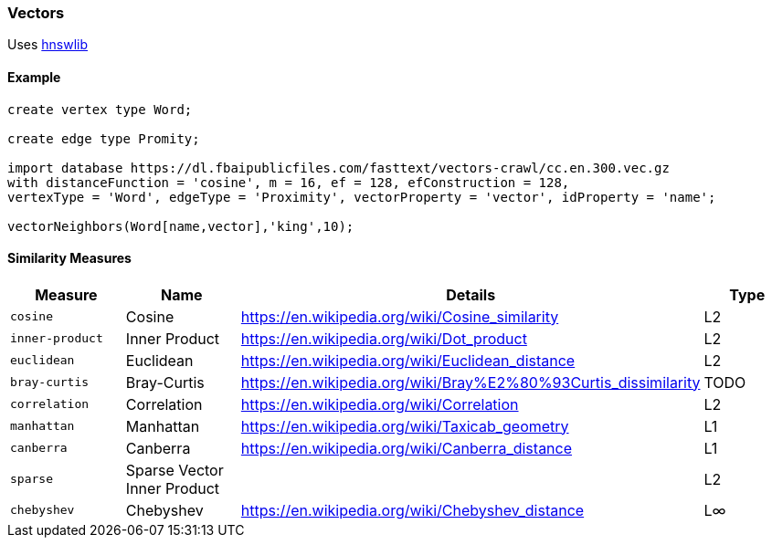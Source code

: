 [[Vectors]]
=== Vectors

Uses https://github.com/jelmerk/hnswlib[hnswlib] 

==== Example

```sql
create vertex type Word;

create edge type Promity;

import database https://dl.fbaipublicfiles.com/fasttext/vectors-crawl/cc.en.300.vec.gz
with distanceFunction = 'cosine', m = 16, ef = 128, efConstruction = 128, 
vertexType = 'Word', edgeType = 'Proximity', vectorProperty = 'vector', idProperty = 'name';

vectorNeighbors(Word[name,vector],'king',10);
```


[similarity]
==== Similarity Measures

[%header,cols=4]
|===
| Measure | Name | Details | Type
| `cosine` | Cosine | https://en.wikipedia.org/wiki/Cosine_similarity | L2
| `inner-product` | Inner Product | https://en.wikipedia.org/wiki/Dot_product | L2
| `euclidean` | Euclidean | https://en.wikipedia.org/wiki/Euclidean_distance | L2
| `bray-curtis` | Bray-Curtis | https://en.wikipedia.org/wiki/Bray%E2%80%93Curtis_dissimilarity | TODO
| `correlation` | Correlation | https://en.wikipedia.org/wiki/Correlation | L2
| `manhattan` | Manhattan | https://en.wikipedia.org/wiki/Taxicab_geometry | L1
| `canberra` | Canberra | https://en.wikipedia.org/wiki/Canberra_distance | L1
| `sparse` | Sparse Vector Inner Product |  | L2
| `chebyshev` | Chebyshev | https://en.wikipedia.org/wiki/Chebyshev_distance | L∞
|===
